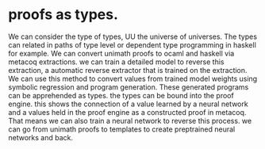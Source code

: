* proofs as types.

We can consider the type of types, UU the universe of universes.
The types can related in paths of type level or dependent type programming
in haskell for example.
We can convert unimath proofs to ocaml and haskell via metacoq extractions.
we can train a detailed model to reverse this extraction,
a automatic reverse extractor that is trained on the extraction.
We can use this method to convert values from trained model weights
using symbolic regression and program generation.
These generated programs can be apprehended as types.
the types can be bound into the proof engine.
this shows the connection of a value learned by a neural network
and a values held in the proof engine as a constructed proof in metacoq.
That means we can also train a neural network to reverse this process.
we can go from unimath proofs to templates to create preptrained neural networks and back.

